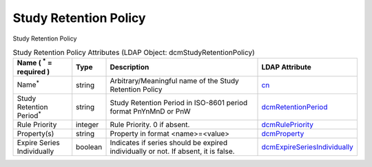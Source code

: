 Study Retention Policy
======================
Study Retention Policy

.. tabularcolumns:: |p{4cm}|l|p{8cm}|l|
.. csv-table:: Study Retention Policy Attributes (LDAP Object: dcmStudyRetentionPolicy)
    :header: Name ( :sup:`*` = required ), Type, Description, LDAP Attribute
    :widths: 20, 7, 60, 13

    "Name\ :sup:`*` ",string,"Arbitrary/Meaningful name of the Study Retention Policy","
    .. _cn:

    cn_"
    "Study Retention Period\ :sup:`*` ",string,"Study Retention Period in ISO-8601 period format PnYnMnD or PnW","
    .. _dcmRetentionPeriod:

    dcmRetentionPeriod_"
    "Rule Priority",integer,"Rule Priority. 0 if absent.","
    .. _dcmRulePriority:

    dcmRulePriority_"
    "Property(s)",string,"Property in format <name>=<value>","
    .. _dcmProperty:

    dcmProperty_"
    "Expire Series Individually",boolean,"Indicates if series should be expired individually or not. If absent, it is false.","
    .. _dcmExpireSeriesIndividually:

    dcmExpireSeriesIndividually_"
